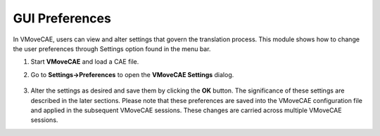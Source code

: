 GUI Preferences
==================

In VMoveCAE, users can view and alter settings that govern the translation process. This module shows how to change the user preferences through Settings option found in the menu bar. 

#. Start **VMoveCAE** and load a CAE file.
 
#. Go to **Settings->Preferences** to open the **VMoveCAE Settings** dialog.

    |Settings-Preferences-Menu|


#. Alter the settings as desired and save them by clicking the **OK** button. The significance of these settings are described in the later sections. Please note that these preferences are saved into the VMoveCAE configuration file and applied in the subsequent VMoveCAE sessions. These changes are carried across multiple VMoveCAE sessions. 

.. |Settings-Preferences-Menu| image:: images/vmovecae-settings-preferences.png
.. |VMoveCAE-Settings| image:: images/vmovecae-settings-window.png

